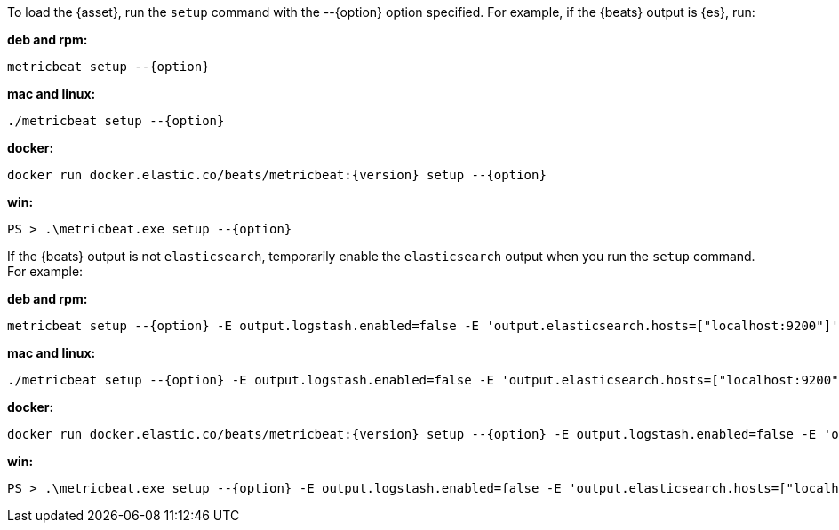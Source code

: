 
To load the {asset}, run the `setup` command with the +--{option}+ option
specified. For example, if the {beats} output is {es}, run:

*deb and rpm:*

["source","sh",subs="attributes"]
----
metricbeat setup --{option}
----

*mac and linux:*

["source","sh",subs="attributes"]
----
./metricbeat setup --{option}
----

*docker:*

["source","sh",subs="attributes"]
----
docker run docker.elastic.co/beats/metricbeat:{version} setup --{option}
----

*win:*

["source","sh",subs="attributes"]
----------------------------------------------------------------------
PS > .{backslash}metricbeat.exe setup --{option}
----------------------------------------------------------------------

If the {beats} output is not `elasticsearch`, temporarily enable the
`elasticsearch` output when you run the `setup` command. For example:

*deb and rpm:*

["source","sh",subs="attributes"]
----
metricbeat setup --{option} -E output.logstash.enabled=false -E 'output.elasticsearch.hosts=["localhost:9200"]'
----

*mac and linux:*

["source","sh",subs="attributes"]
----
./metricbeat setup --{option} -E output.logstash.enabled=false -E 'output.elasticsearch.hosts=["localhost:9200"]'
----

*docker:*

["source","sh",subs="attributes"]
----
docker run docker.elastic.co/beats/metricbeat:{version} setup --{option} -E output.logstash.enabled=false -E 'output.elasticsearch.hosts=["localhost:9200"]'
----

*win:*

["source","sh",subs="attributes"]
----------------------------------------------------------------------
PS > .{backslash}metricbeat.exe setup --{option} -E output.logstash.enabled=false -E 'output.elasticsearch.hosts=["localhost:9200"]'
----------------------------------------------------------------------
